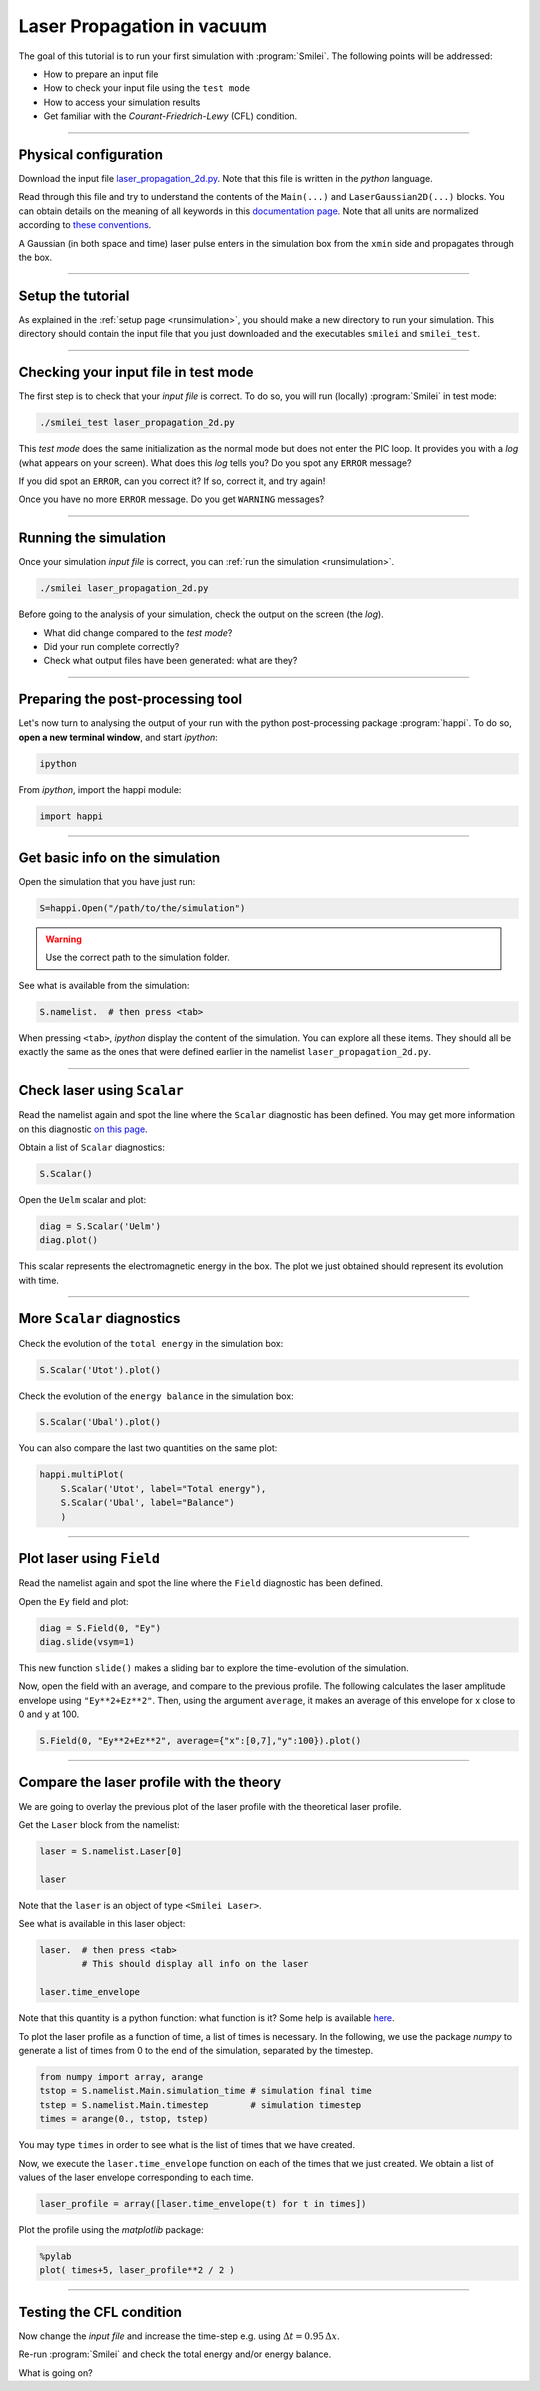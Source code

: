 Laser Propagation in vacuum
------------------------------------------

The goal of this tutorial is to run your first simulation with :program:`Smilei`.
The following points will be addressed:

* How to prepare an input file
* How to check your input file using the ``test mode``
* How to access your simulation results
* Get familiar with the `Courant-Friedrich-Lewy` (CFL) condition.

----

Physical configuration
^^^^^^^^^^^^^^^^^^^^^^

Download the input file `laser_propagation_2d.py <laser_propagation_2d.py>`_.
Note that this file is written in the *python* language.

Read through this file and try to understand the contents of the ``Main(...)`` and
``LaserGaussian2D(...)`` blocks. You can obtain details on the meaning of all keywords
in this `documentation page <https://smileipic.github.io/Smilei/namelist.html>`_.
Note that all units are normalized according to
`these conventions <https://smileipic.github.io/Smilei/units.html>`_.

A Gaussian (in both space and time) laser pulse enters in the simulation box from
the ``xmin`` side and propagates through the box.

----

Setup the tutorial
^^^^^^^^^^^^^^^^^^

As explained in the :ref:`setup page <runsimulation>`, you should make a new directory
to run your simulation. This directory should contain the input file that you just downloaded
and the executables ``smilei`` and ``smilei_test``.


----

Checking your input file in test mode
^^^^^^^^^^^^^^^^^^^^^^^^^^^^^^^^^^^^^^^^^^^^

The first step is to check that your `input file` is correct.
To do so, you will run (locally) :program:`Smilei` in test mode:

.. code-block:: bash

    ./smilei_test laser_propagation_2d.py


This *test mode* does the same initialization as the normal mode but does not enter the PIC loop. 
It provides you with a *log* (what appears on your screen).
What does this *log* tells you? Do you spot any ``ERROR`` message?

If you did spot an ``ERROR``, can you correct it? If so, correct it, and try again!

Once you have no more ``ERROR`` message. Do you get ``WARNING`` messages?



----

Running the simulation
^^^^^^^^^^^^^^^^^^^^^^

Once your simulation `input file` is correct, you can
:ref:`run the simulation <runsimulation>`.

.. code-block:: bash

  ./smilei laser_propagation_2d.py

Before going to the analysis of your simulation, check the output on the screen (the *log*).

* What did change compared to the `test mode`?
* Did your run complete correctly?
* Check what output files have been generated: what are they?



----

Preparing the post-processing tool
^^^^^^^^^^^^^^^^^^^^^^^^^^^^^^^^^^^^^^^^^^^^

Let's now turn to analysing the output of your run with the python post-processing
package :program:`happi`.
To do so, **open a new terminal window**, and start *ipython*:

.. code-block:: bash
    
    ipython

From *ipython*, import the happi module:

.. code-block:: python

   import happi

----

Get basic info on the simulation
^^^^^^^^^^^^^^^^^^^^^^^^^^^^^^^^^^^^^^^^^^^^

Open the simulation that you have just run:

.. code-block:: python

   S=happi.Open("/path/to/the/simulation")

.. warning::

  Use the correct path to the simulation folder.

See what is available from the simulation:

.. code-block:: python

   S.namelist.  # then press <tab>

When pressing ``<tab>``, *ipython* display the content of the simulation.
You can explore all these items. They should all be exactly the same as the ones
that were defined earlier in the namelist ``laser_propagation_2d.py``.

----

Check laser using ``Scalar``
^^^^^^^^^^^^^^^^^^^^^^^^^^^^

Read the namelist again and spot the line where the ``Scalar`` diagnostic has been defined.
You may get more information on this diagnostic
`on this page <http://www.maisondelasimulation.fr/smilei/namelist.html#scalar-diagnostics>`_.

Obtain a list of ``Scalar`` diagnostics:

.. code-block:: python

   S.Scalar()

Open the ``Uelm`` scalar and plot:

.. code-block:: python

   diag = S.Scalar('Uelm')
   diag.plot()

This scalar represents the electromagnetic energy in the box. The plot we just obtained
should represent its evolution with time.

----

More ``Scalar`` diagnostics
^^^^^^^^^^^^^^^^^^^^^^^^^^^

Check the evolution of the ``total energy`` in the simulation box:

.. code-block:: python

    S.Scalar('Utot').plot()

Check the evolution of the ``energy balance`` in the simulation box:

.. code-block:: python

    S.Scalar('Ubal').plot()

You can also compare the last two quantities on the same plot:

.. code-block:: python

    happi.multiPlot(
        S.Scalar('Utot', label="Total energy"),
        S.Scalar('Ubal', label="Balance")
        )



----

Plot laser using ``Field``
^^^^^^^^^^^^^^^^^^^^^^^^^^

Read the namelist again and spot the line where the ``Field`` diagnostic has been defined.

Open the ``Ey`` field and plot:

.. code-block:: python

   diag = S.Field(0, "Ey")
   diag.slide(vsym=1)

This new function ``slide()`` makes a sliding bar to explore the time-evolution
of the simulation.

Now, open the field with an average, and compare to the previous profile.
The following calculates the laser amplitude envelope using ``"Ey**2+Ez**2"``.
Then, using the argument ``average``, it makes an average of this envelope for x
close to 0 and y at 100.

.. code-block:: python

   S.Field(0, "Ey**2+Ez**2", average={"x":[0,7],"y":100}).plot()


----

Compare the laser profile with the theory
^^^^^^^^^^^^^^^^^^^^^^^^^^^^^^^^^^^^^^^^^^^^

We are going to overlay the previous plot of the laser profile with
the theoretical laser profile.

Get the ``Laser`` block from the namelist:

.. code-block:: python
   
   laser = S.namelist.Laser[0]
   
   laser

Note that the ``laser`` is an object of type ``<Smilei Laser>``.

See what is available in this laser object:

.. code-block:: python

   laser.  # then press <tab>
           # This should display all info on the laser
   
   laser.time_envelope

Note that this quantity is a python function: what function is it?
Some help is available `here <https://smileipic.github.io/Smilei/namelist.html#profiles>`_.

To plot the laser profile as a function of time, a list of times is necessary.
In the following, we use the package *numpy* to generate a list of times from 0 to
the end of the simulation, separated by the timestep.

.. code-block:: python

   from numpy import array, arange
   tstop = S.namelist.Main.simulation_time # simulation final time
   tstep = S.namelist.Main.timestep        # simulation timestep
   times = arange(0., tstop, tstep)

You may type ``times`` in order to see what is the list of times that we have created.

Now, we execute the ``laser.time_envelope`` function on each of the times that we just created.
We obtain a list of values of the laser envelope corresponding to each time.

.. code-block:: python

   laser_profile = array([laser.time_envelope(t) for t in times])

Plot the profile using the *matplotlib* package:

.. code-block:: python

   %pylab
   plot( times+5, laser_profile**2 / 2 )

----

Testing the CFL condition
^^^^^^^^^^^^^^^^^^^^^^^^^^

Now change the `input file` and increase the time-step e.g. using :math:`\Delta t = 0.95\,\Delta x`.

Re-run :program:`Smilei` and check the total energy and/or energy balance.

What is going on?
